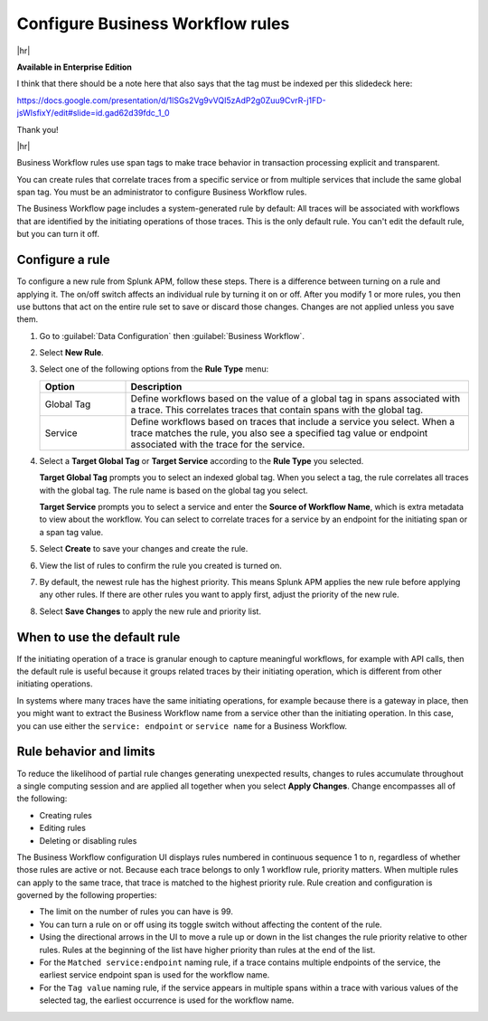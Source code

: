 .. _apm-create-workflow-rule:

*********************************
Configure Business Workflow rules
*********************************

.. meta::
   :description: Learn how Business Workflow rules make trace behavior in transaction processing explicit and transparent.

|hr|

:strong:`Available in Enterprise Edition`

I think that there should be a note here that also says that the tag must be indexed per this slidedeck here:

https://docs.google.com/presentation/d/1lSGs2Vg9vVQI5zAdP2g0Zuu9CvrR-j1FD-jsWlsfixY/edit#slide=id.gad62d39fdc_1_0

Thank you!

|hr|

Business Workflow rules use span tags to make trace behavior in transaction processing explicit and transparent.

You can create rules that correlate traces from a specific service or from multiple services that include the same global span tag. You must be an administrator to configure Business Workflow rules.

The Business Workflow page includes a system-generated rule by default: All traces will be associated with workflows that are identified by the initiating operations of those traces. This is the only default rule. You can't edit the default rule, but you can turn it off.

Configure a rule
================

To configure a new rule from Splunk APM, follow these steps. There is a difference between turning on a rule and applying it. The on/off switch affects an individual rule by turning it on or off. After you modify 1 or more rules, you then use buttons that act on the entire rule set to save or discard those changes. Changes are not applied unless you save them.

1. Go to :guilabel:`Data Configuration` then :guilabel:`Business Workflow`.

2. Select :strong:`New Rule`.

3. Select one of the following options from the :strong:`Rule Type` menu:

   .. list-table::
      :header-rows: 1
      :widths: 20, 80

      * - :strong:`Option`
        - :strong:`Description`
      
      * - Global Tag
        - Define workflows based on the value of a global tag in spans associated with a trace. This correlates traces that contain spans with the global tag.

      * - Service
        - Define workflows based on traces that include a service you select. When a trace matches the rule, you also see a specified tag value or endpoint associated with the trace for the service.

4. Select a :strong:`Target Global Tag` or :strong:`Target Service` according to the :strong:`Rule Type` you selected.

   :strong:`Target Global Tag` prompts you to select an indexed global tag. When you select a tag, the rule correlates all traces with the global tag. The rule name is based on the global tag you select.

   :strong:`Target Service` prompts you to select a service and enter the :strong:`Source of Workflow Name`, which is extra metadata to view about the workflow. You can select to correlate traces for a service by an endpoint for the initiating span or a span tag value.

5. Select :strong:`Create` to save your changes and create the rule.

6. View the list of rules to confirm the rule you created is turned on. 

7. By default, the newest rule has the highest priority. This means Splunk APM applies the new rule before applying any other rules. If there are other rules you want to apply first, adjust the priority of the new rule.

8. Select :strong:`Save Changes` to apply the new rule and priority list.

When to use the default rule
========================================

If the initiating operation of a trace is granular enough to capture meaningful workflows, for example with API calls, then the default rule is useful because it groups related traces by their initiating operation, which is different from other initiating operations.

In systems where many traces have the same initiating operations, for example because there is a gateway in place, then you might want to extract the Business Workflow name from a service other than the initiating operation. In this case, you can use either the ``service: endpoint`` or ``service name`` for a Business Workflow.

Rule behavior and limits
========================

To reduce the likelihood of partial rule changes generating unexpected results, changes to rules accumulate throughout a single computing session and are applied all together when you select :strong:`Apply Changes`. Change encompasses all of the following:

- Creating rules

- Editing rules

- Deleting or disabling rules

The Business Workflow configuration UI displays rules numbered in continuous sequence 1 to ``n``, regardless of whether those rules are active or not. Because each trace belongs to only 1 workflow rule, priority matters. When multiple rules can apply to the same trace, that trace is matched to the highest priority rule. Rule creation and configuration is governed by the following properties:

- The limit on the number of rules you can have is 99.

- You can turn a rule on or off using its toggle switch without affecting the content of the rule.

- Using the directional arrows in the UI to move a rule up or down in the list changes the rule priority relative to other rules. Rules at the beginning of the list have higher priority than rules at the end of the list.

- For the ``Matched service:endpoint`` naming rule, if a trace contains multiple endpoints of the service, the earliest service endpoint span is used for the workflow name.

- For the ``Tag value`` naming rule, if the service appears in multiple spans within a trace with various values of the selected tag, the earliest occurrence is used for the workflow name.
